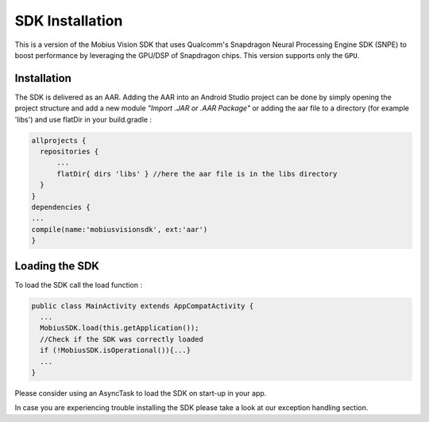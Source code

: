 SDK Installation
-------------------

This is a version of the Mobius Vision SDK that uses Qualcomm's Snapdragon Neural Processing Engine SDK (SNPE) to boost performance by leveraging the GPU/DSP of Snapdragon chips. This version supports only the ``GPU``.


Installation
================

The SDK is delivered as an AAR. Adding the AAR into an Android Studio project can be done by simply opening the project structure and add a new module *"Import .JAR or .AAR Package"* or adding the aar file to a directory (for example 'libs') and use flatDir in your build.gradle :

.. code-block:: gradle

     allprojects {
       repositories {
           ...
           flatDir{ dirs 'libs' } //here the aar file is in the libs directory
       }
     }
     dependencies {
     ...
     compile(name:'mobiusvisionsdk', ext:'aar')
     }
     
     
Loading the SDK
================

To load the SDK call the load function :

.. code-block:: Java

     public class MainActivity extends AppCompatActivity {
       ...
       MobiusSDK.load(this.getApplication());
       //Check if the SDK was correctly loaded
       if (!MobiusSDK.isOperational()){...}
       ...
     }
  
Please consider using an AsyncTask to load the SDK on start-up in your app.
  
In case you are experiencing trouble installing the SDK please take a look at our exception handling section. 
